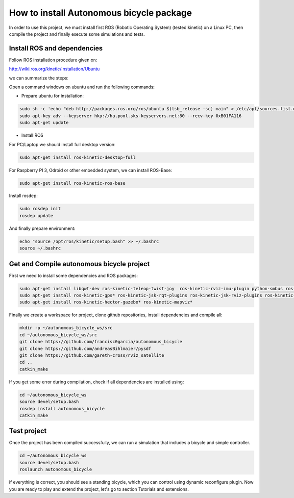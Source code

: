 How to install Autonomous bicycle package
=========================================

In order to use this project, we must install first ROS (Robotic Operating System) (tested kinetic) on a Linux PC,
then compile the project and finally execute some simulations and tests.

Install ROS and dependencies
^^^^^^^^^^^^^^^^^^^^^^^^^^^^

Follow ROS installation procedure given on:

http://wiki.ros.org/kinetic/Installation/Ubuntu

we can summarize the steps:

Open a command windows on ubuntu and run the following commands:

- Prepare ubuntu for installation:

.. code-block:: none

    sudo sh -c 'echo "deb http://packages.ros.org/ros/ubuntu $(lsb_release -sc) main" > /etc/apt/sources.list.d/ros-latest.list'
    sudo apt-key adv --keyserver hkp://ha.pool.sks-keyservers.net:80 --recv-key 0xB01FA116
    sudo apt-get update

- Install ROS

For PC/Laptop we should install full desktop version:

.. code-block:: none

    sudo apt-get install ros-kinetic-desktop-full

For Raspberry PI 3, Odroid or other embedded system, we can install ROS-Base:

.. code-block:: none

    sudo apt-get install ros-kinetic-ros-base

Install rosdep:

.. code-block:: none

    sudo rosdep init
    rosdep update

And finally prepare environment:

.. code-block:: none

    echo "source /opt/ros/kinetic/setup.bash" >> ~/.bashrc
    source ~/.bashrc

Get and Compile autonomous bicycle project
^^^^^^^^^^^^^^^^^^^^^^^^^^^^^^^^^^^^^^^^^^

First we need to install some dependencies and ROS packages:

.. code-block:: none

    sudo apt-get install libqwt-dev ros-kinetic-teleop-twist-joy  ros-kinetic-rviz-imu-plugin python-smbus ros-kinetic-rqt-multiplot git
    sudo apt-get install ros-kinetic-gps* ros-kinetic-jsk-rqt-plugins ros-kinetic-jsk-rviz-plugins ros-kinetic-rviz-imu-plugin
    sudo apt-get install ros-kinetic-hector-gazebo* ros-kinetic-mapviz*

Finally we create a workspace for project, clone github repositories, install dependencies and compile all:

.. code-block:: none

    mkdir -p ~/autonomous_bicycle_ws/src
    cd ~/autonomous_bicycle_ws/src
    git clone https://github.com/francisc0garcia/autonomous_bicycle
    git clone https://github.com/andreasBihlmaier/pysdf
    git clone https://github.com/gareth-cross/rviz_satellite
    cd ..
    catkin_make


If you get some error during compilation, check if all dependencies are installed using:

.. code-block:: none

    cd ~/autonomous_bicycle_ws
    source devel/setup.bash
    rosdep install autonomous_bicycle
    catkin_make


Test project
^^^^^^^^^^^^

Once the project has been compiled successfully,
we can run a simulation that includes a bicycle and simple controller.

.. code-block:: none

    cd ~/autonomous_bicycle_ws
    source devel/setup.bash
    roslaunch autonomous_bicycle

if everything is correct, you should see a standing bicycle, which you can control using dynamic reconfigure plugin.
Now you are ready to play and extend the project, let's go to section Tutorials and extensions.